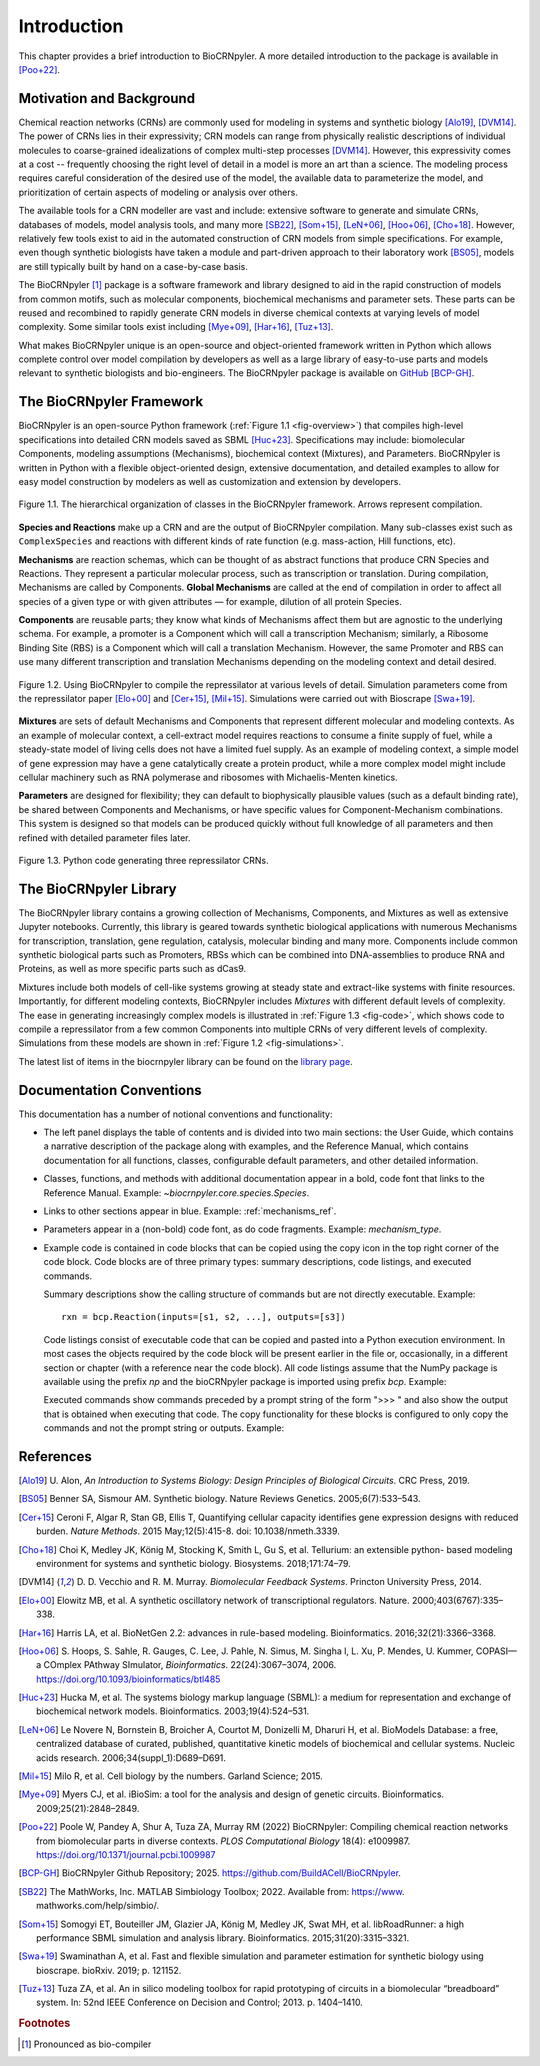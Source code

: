 ************
Introduction
************

This chapter provides a brief introduction to BioCRNpyler.  A more
detailed introduction to the package is available in [Poo+22]_.

Motivation and Background
=========================

Chemical reaction networks (CRNs) are commonly used for modeling in
systems and synthetic biology [Alo19]_, [DVM14]_.  The power of CRNs lies in
their expressivity; CRN models can range from physically realistic
descriptions of individual molecules to coarse-grained idealizations
of complex multi-step processes [DVM14]_.  However, this expressivity comes
at a cost -- frequently choosing the right level of detail in a model
is more an art than a science.  The modeling process requires careful
consideration of the desired use of the model, the available data to
parameterize the model, and prioritization of certain aspects of
modeling or analysis over others.

The available tools for a CRN modeller are vast and include: extensive
software to generate and simulate CRNs, databases of models, model
analysis tools, and many more [SB22]_, [Som+15]_, [LeN+06]_,
[Hoo+06]_, [Cho+18]_.  However, relatively few tools exist to aid in
the automated construction of CRN models from simple specifications.
For example, even though synthetic biologists have taken a module and
part-driven approach to their laboratory work [BS05]_, models are
still typically built by hand on a case-by-case basis.

The BioCRNpyler [1]_ package is a software framework and library designed
to aid in the rapid construction of models from common motifs, such as
molecular components, biochemical mechanisms and parameter sets.  These
parts can be reused and recombined to rapidly generate CRN models in
diverse chemical contexts at varying levels of model complexity.  Some
similar tools exist including [Mye+09]_,
[Har+16]_, [Tuz+13]_.

What makes BioCRNpyler unique is an open-source and object-oriented
framework written in Python which allows complete control over model
compilation by developers as well as a large library of easy-to-use
parts and models relevant to synthetic biologists and
bio-engineers.  The BioCRNpyler package is available on `GitHub
<https://github.com/BuildACell/BioCRNPyler>`_ [BCP-GH]_.

The BioCRNpyler Framework
=========================

BioCRNpyler is an open-source Python framework (:ref:`Figure 1.1
<fig-overview>`) that compiles high-level specifications into detailed
CRN models saved as SBML [Huc+23]_.  Specifications may
include: biomolecular Components, modeling assumptions (Mechanisms),
biochemical context (Mixtures), and Parameters.  BioCRNpyler is
written in Python with a flexible object-oriented design, extensive
documentation, and detailed examples to allow for easy model
construction by modelers as well as customization and extension by
developers.

.. _fig-overview:

.. figure:: figures/BioCRNpyler_Overview.png
   :width: 100%
   :align: center

   Figure 1.1. The hierarchical organization of classes in the BioCRNpyler
   framework.  Arrows represent compilation.

**Species and Reactions** make up a CRN and are the output of
BioCRNpyler compilation.  Many sub-classes exist such as
``ComplexSpecies`` and reactions with different kinds of rate function
(e.g.  mass-action, Hill functions, etc).

**Mechanisms** are reaction schemas, which can be thought of as
abstract functions that produce CRN Species and Reactions.  They
represent a particular molecular process, such as transcription or
translation.  During compilation, Mechanisms are called by
Components.  **Global Mechanisms** are called at the end of compilation
in order to affect all species of a given type or with given
attributes — for example, dilution of all protein Species.

**Components** are reusable parts; they know what kinds of Mechanisms
affect them but are agnostic to the underlying schema.  For example, a
promoter is a Component which will call a transcription Mechanism;
similarly, a Ribosome Binding Site (RBS) is a Component which will
call a translation Mechanism.  However, the same Promoter and RBS can
use many different transcription and translation Mechanisms depending
on the modeling context and detail desired.

.. _fig-simulations:

.. figure:: figures/BioCRNpyler_Simulation.png
   :width: 98%
   :align: center

   Figure 1.2. Using BioCRNpyler to compile the repressilator at
   various levels of detail.  Simulation parameters come from the
   repressilator paper [Elo+00]_ and [Cer+15]_, [Mil+15]_.
   Simulations were carried out with Bioscrape [Swa+19]_.

**Mixtures** are sets of default Mechanisms and Components that
represent different molecular and modeling contexts.  As an example of
molecular context, a cell-extract model requires reactions to consume
a finite supply of fuel, while a steady-state model of living cells
does not have a limited fuel supply.  As an example of modeling
context, a simple model of gene expression may have a gene
catalytically create a protein product, while a more complex model
might include cellular machinery such as RNA polymerase and ribosomes
with Michaelis-Menten kinetics.

**Parameters** are designed for flexibility; they can default to
biophysically plausible values (such as a default binding rate), be
shared between Components and Mechanisms, or have specific values for
Component-Mechanism combinations.  This system is designed so that
models can be produced quickly without full knowledge of all
parameters and then refined with detailed parameter files later.

.. _fig-code:

.. figure:: figures/BioCRNpyler_Code.png
   :width: 100%
   :align: center

   Figure 1.3. Python code generating three repressilator CRNs.

The BioCRNpyler Library
========================
The BioCRNpyler library contains a growing collection of Mechanisms,
Components, and Mixtures as well as extensive Jupyter
notebooks.  Currently, this library is geared towards synthetic
biological applications with numerous Mechanisms for transcription,
translation, gene regulation, catalysis, molecular binding and many
more.  Components include common synthetic biological parts such as
Promoters, RBSs which can be combined into DNA-assemblies to produce
RNA and Proteins, as well as more specific parts such as dCas9.

Mixtures include both models of cell-like systems growing at steady
state and extract-like systems with finite resources.  Importantly,
for different modeling contexts, BioCRNpyler includes `Mixtures` with
different default levels of complexity.  The ease in generating
increasingly complex models is illustrated in :ref:`Figure 1.3
<fig-code>`, which shows code to compile a repressilator from a few
common Components into multiple CRNs of very different levels of
complexity.  Simulations from these models are shown in :ref:`Figure
1.2 <fig-simulations>`.

The latest list of items in the biocrnpyler library can be found on
the `library page
<https://biocrnpyler.readthedocs.io/en/latest/library.html>`_.

Documentation Conventions
=========================

This documentation has a number of notional conventions and functionality:

* The left panel displays the table of contents and is divided into
  two main sections: the User Guide, which contains a narrative
  description of the package along with examples, and the Reference
  Manual, which contains documentation for all functions, classes,
  configurable default parameters, and other detailed information.

* Classes, functions, and methods with additional documentation appear
  in a bold, code font that links to the Reference Manual. Example:
  `~biocrnpyler.core.species.Species`.

* Links to other sections appear in blue. Example: :ref:`mechanisms_ref`.

* Parameters appear in a (non-bold) code font, as do code fragments.
  Example: `mechanism_type`.

* Example code is contained in code blocks that can be copied using
  the copy icon in the top right corner of the code block.  Code
  blocks are of three primary types: summary descriptions, code
  listings, and executed commands.

  Summary descriptions show the calling structure of commands but are
  not directly executable.  Example::

    rxn = bcp.Reaction(inputs=[s1, s2, ...], outputs=[s3])

  Code listings consist of executable code that can be copied and
  pasted into a Python execution environment.  In most cases the
  objects required by the code block will be present earlier in the
  file or, occasionally, in a different section or chapter (with a
  reference near the code block).  All code listings assume that the
  NumPy package is available using the prefix `np` and the bioCRNpyler
  package is imported using prefix `bcp`.  Example:

  .. testcode::

     import biocrnpyler as bcp

     A = bcp.Species('A')
     B = bcp.Species('B')
     rxn = bcp.Reaction(
         inputs=[A], outputs=[B],
         propensity_type=bcp.MassAction(1e-2)
     )

  Executed commands show commands preceded by a prompt string of the
  form ">>> " and also show the output that is obtained when executing
  that code.  The copy functionality for these blocks is configured to
  only copy the commands and not the prompt string or outputs.  Example:

  .. doctest::

     >>> print(rxn.pretty_print())
     A --> B
      Kf=k_forward * A
       k_forward=0.01
     <BLANKLINE>

References
==========

.. [Alo19] U.  Alon, *An Introduction to Systems Biology:
   Design Principles of Biological Circuits*.  CRC Press, 2019.

.. [BS05] Benner SA, Sismour AM.  Synthetic
   biology.  Nature Reviews Genetics.  2005;6(7):533–543.

.. [Cer+15] Ceroni F, Algar R, Stan GB, Ellis T, Quantifying cellular
   capacity identifies gene expression designs with reduced
   burden. *Nature Methods*. 2015 May;12(5):415-8. doi:
   10.1038/nmeth.3339.

.. [Cho+18] Choi K, Medley JK, König M, Stocking K, Smith
   L, Gu S, et al.  Tellurium: an extensible python- based modeling
   environment for systems and synthetic
   biology.  Biosystems.  2018;171:74–79.

.. [DVM14] D.  D.  Vecchio and R.  M.  Murray.  *Biomolecular Feedback
   Systems*.  Princton University Press, 2014.

.. [Elo+00] Elowitz MB, et al.  A synthetic oscillatory
   network of transcriptional regulators.  Nature.
   2000;403(6767):335–338.

.. [Har+16] Harris LA, et al.  BioNetGen 2.2: advances in
   rule-based modeling.  Bioinformatics.   2016;32(21):3366–3368.

.. [Hoo+06] S. Hoops, S. Sahle, R. Gauges, C. Lee, J. Pahle, N. Simus, M. Singha
    l, L. Xu, P. Mendes, U. Kummer, COPASI—a COmplex PAthway
    SImulator, *Bioinformatics*.  22(24):3067–3074, 2006.
    https://doi.org/10.1093/bioinformatics/btl485
    
.. [Huc+23] Hucka M, et al.  The systems biology markup
   language (SBML): a medium for representation and exchange of
   biochemical network models.  Bioinformatics.  2003;19(4):524–531.

.. [LeN+06] Le Novere N, Bornstein B, Broicher A, Courtot M,
   Donizelli M, Dharuri H, et al.  BioModels Database: a free,
   centralized database of curated, published, quantitative kinetic
   models of biochemical and cellular systems.  Nucleic acids
   research.  2006;34(suppl_1):D689–D691.

.. [Mil+15] Milo R, et al.  Cell biology by the numbers.  Garland
   Science; 2015.

.. [Mye+09] Myers CJ, et al.  iBioSim: a tool for the
   analysis and design of genetic circuits.  Bioinformatics.
   2009;25(21):2848–2849.

.. [Poo+22] Poole W, Pandey A, Shur A, Tuza ZA, Murray RM (2022)
   BioCRNpyler: Compiling chemical reaction networks from biomolecular
   parts in diverse contexts. *PLOS Computational Biology* 18(4):
   e1009987. https://doi.org/10.1371/journal.pcbi.1009987

.. [BCP-GH] BioCRNpyler Github Repository; 2025.
   https://github.com/BuildACell/BioCRNpyler.

.. [SB22] The MathWorks, Inc.  MATLAB Simbiology
   Toolbox; 2022.  Available from: https://www.
   mathworks.com/help/simbio/.

.. [Som+15] Somogyi ET, Bouteiller JM, Glazier JA,
   König M, Medley JK, Swat MH, et al.  libRoadRunner: a high
   performance SBML simulation and analysis
   library.   Bioinformatics.  2015;31(20):3315–3321.

.. [Swa+19] Swaminathan A, et al.  Fast and flexible
   simulation and parameter estimation for synthetic biology using
   bioscrape.  bioRxiv.  2019; p.  121152.

.. [Tuz+13] Tuza ZA, et al.  An in silico modeling toolbox for
   rapid prototyping of circuits in a biomolecular “breadboard”
   system.  In: 52nd IEEE Conference on Decision and
   Control; 2013.  p.  1404–1410.


.. rubric:: Footnotes

.. [1] Pronounced as bio-compiler

